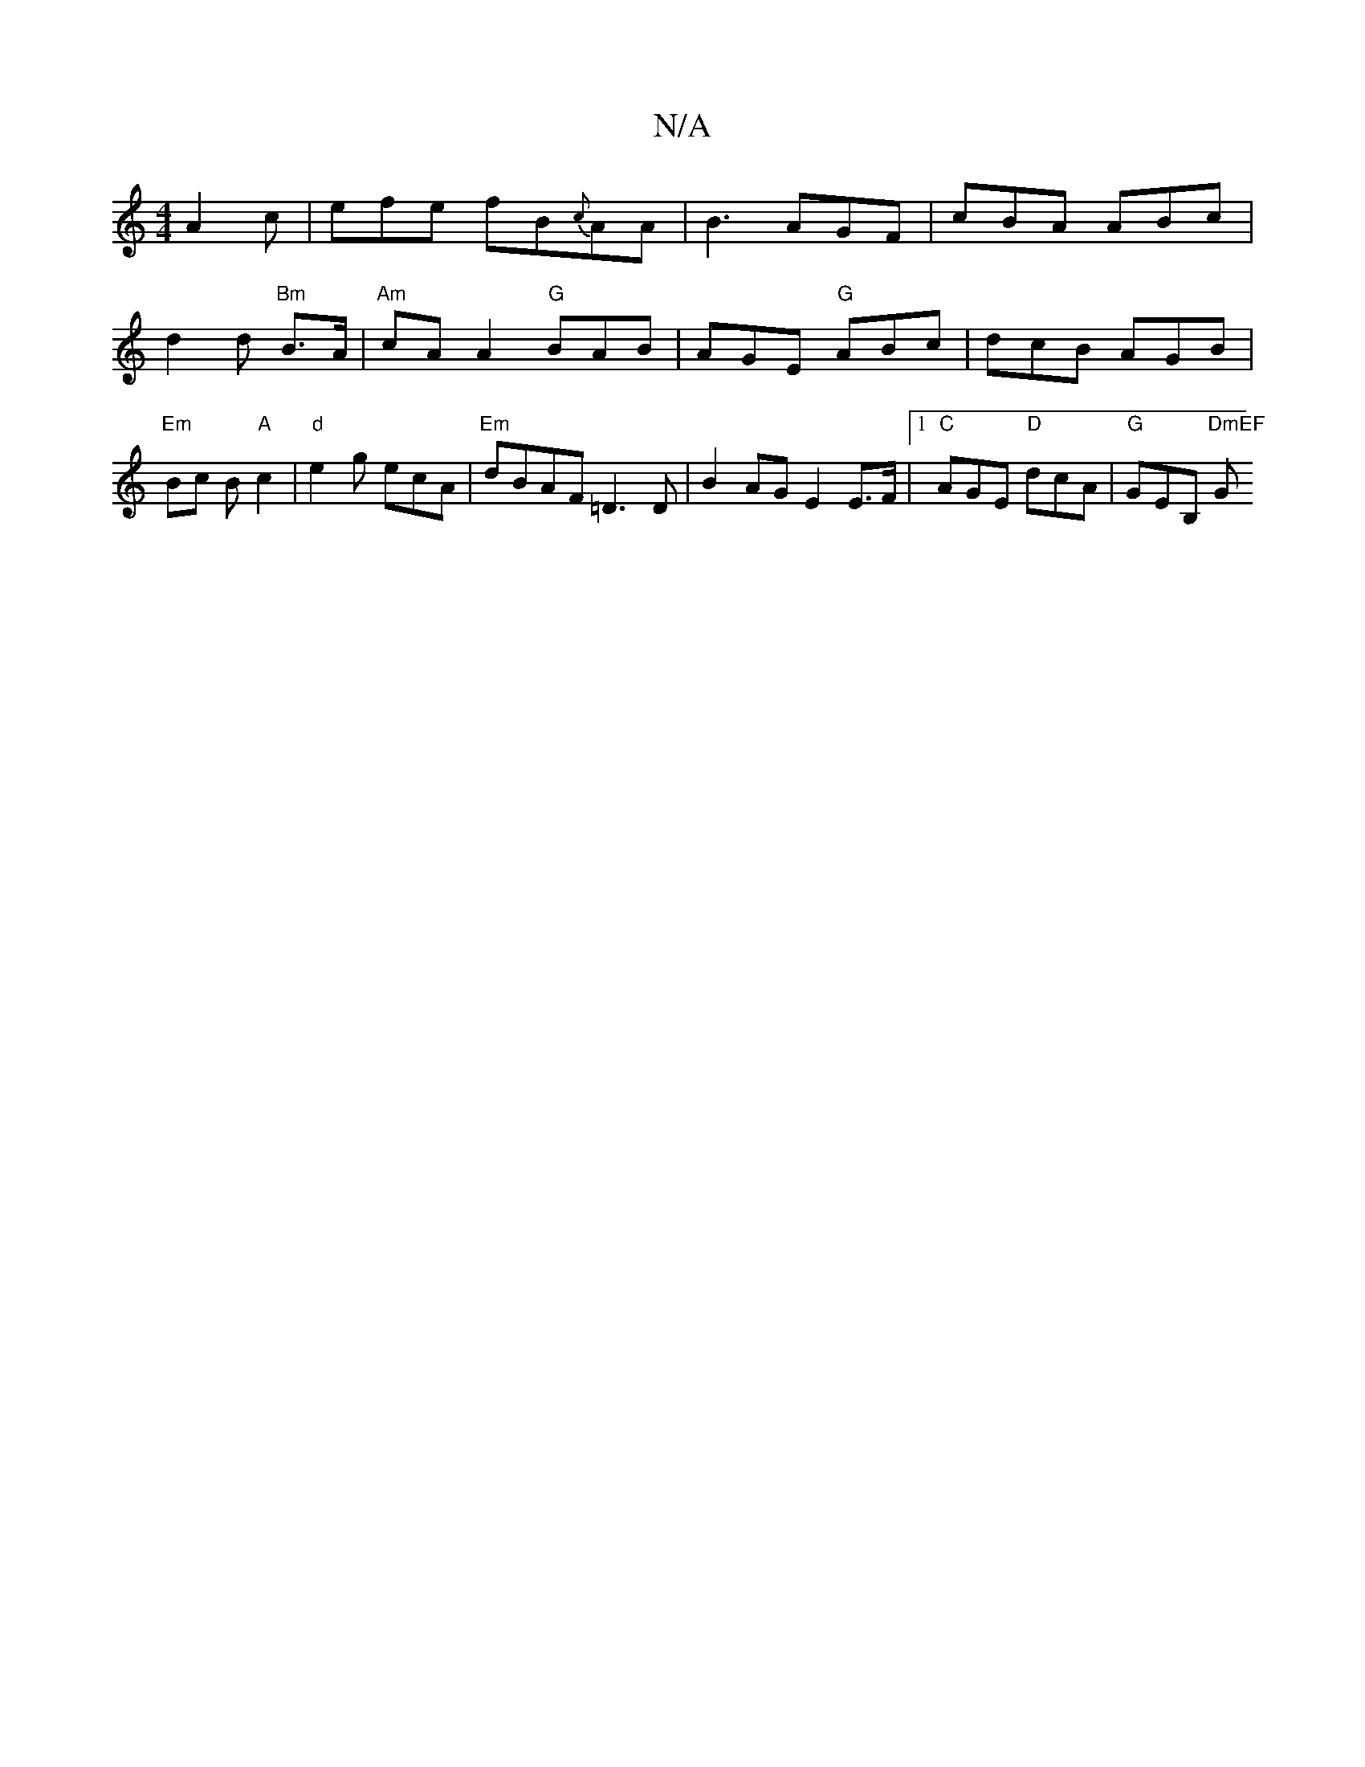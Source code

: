 X:1
T:N/A
M:4/4
R:N/A
K:Cmajor
 A2c|efe fB{c}AA|B3 AGF|cBA ABc|d2d "Bm"B>A | "Am"cA A2 "G"BAB|AGE "G"ABc |dcB AGB|"Em"Bc B"A"c2 |"d"e2g ecA | "Em" dBAF =D3 D|B2 AG E2 E>F |1 "C"AGE "D"dcA|"G"GEB, "DmEF"G"BmB, ||

B:|: ~B2d efd |e>d